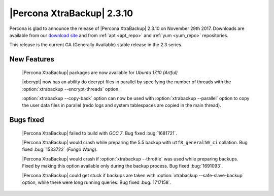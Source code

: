 ===========================
|Percona XtraBackup| 2.3.10
===========================

Percona is glad to announce the release of |Percona XtraBackup| 2.3.10 on
November 29th 2017. Downloads are available from our `download site
<http://www.percona.com/downloads/XtraBackup/Percona-XtraBackup-2.3.10/>`_ and
from :ref:`apt <apt_repo>` and :ref:`yum <yum_repo>` repositories.

This release is the current GA (Generally Available) stable release in the 2.3
series.

New Features
============

 |Percona XtraBackup| packages are now available for *Ubuntu 17.10 (Artful)*

 |xbcrypt| now has an ability do decrypt files in parallel by specifying the
 number of threads with the :option:`xtrabackup --encrypt-threads` option.

 :option:`xtrabackup --copy-back` option can now be used with
 :option:`xtrabackup --parallel` option to copy the user data files in
 parallel (redo logs and system tablespaces are copied in the main thread).

Bugs fixed
==========

 |Percona XtraBackup| failed to build with *GCC 7*. Bug fixed :bug:`1681721`.

 |Percona XtraBackup| would crash while preparing the 5.5 backup with
 ``utf8_general50_ci`` collation. Bug fixed :bug:`1533722` (*Fungo Wang*).

 |Percona XtraBackup| would crash if :option:`xtrabackup --throttle` was used
 while preparing backups. Fixed by making this option available only during the
 backup process. Bug fixed :bug:`1691093`.

 |Percona XtraBackup| could get stuck if backups are taken with
 :option:`xtrabackup --safe-slave-backup` option, while there were long
 running queries. Bug fixed :bug:`1717158`.
